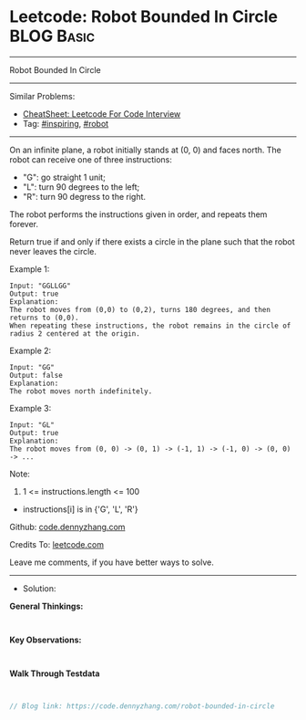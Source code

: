 * Leetcode: Robot Bounded In Circle                              :BLOG:Basic:
#+STARTUP: showeverything
#+OPTIONS: toc:nil \n:t ^:nil creator:nil d:nil
:PROPERTIES:
:type:     inspiring, robot
:END:
---------------------------------------------------------------------
Robot Bounded In Circle
---------------------------------------------------------------------
#+BEGIN_HTML
<a href="https://github.com/dennyzhang/code.dennyzhang.com/tree/master/problems/robot-bounded-in-circle"><img align="right" width="200" height="183" src="https://www.dennyzhang.com/wp-content/uploads/denny/watermark/github.png" /></a>
#+END_HTML
Similar Problems:
- [[https://cheatsheet.dennyzhang.com/cheatsheet-leetcode-A4][CheatSheet: Leetcode For Code Interview]]
- Tag: [[https://code.dennyzhang.com/review-inspiring][#inspiring]], [[https://code.dennyzhang.com/tag/robot][#robot]]
---------------------------------------------------------------------
On an infinite plane, a robot initially stands at (0, 0) and faces north.  The robot can receive one of three instructions:

- "G": go straight 1 unit;
- "L": turn 90 degrees to the left;
- "R": turn 90 degress to the right.
The robot performs the instructions given in order, and repeats them forever.

Return true if and only if there exists a circle in the plane such that the robot never leaves the circle.
 
Example 1:
#+BEGIN_EXAMPLE
Input: "GGLLGG"
Output: true
Explanation: 
The robot moves from (0,0) to (0,2), turns 180 degrees, and then returns to (0,0).
When repeating these instructions, the robot remains in the circle of radius 2 centered at the origin.
#+END_EXAMPLE

Example 2:
#+BEGIN_EXAMPLE
Input: "GG"
Output: false
Explanation: 
The robot moves north indefinitely.
#+END_EXAMPLE

Example 3:
#+BEGIN_EXAMPLE
Input: "GL"
Output: true
Explanation: 
The robot moves from (0, 0) -> (0, 1) -> (-1, 1) -> (-1, 0) -> (0, 0) -> ...
#+END_EXAMPLE
 
Note:

1. 1 <= instructions.length <= 100
- instructions[i] is in {'G', 'L', 'R'}

Github: [[https://github.com/dennyzhang/code.dennyzhang.com/tree/master/problems/robot-bounded-in-circle][code.dennyzhang.com]]

Credits To: [[https://leetcode.com/problems/robot-bounded-in-circle/description/][leetcode.com]]

Leave me comments, if you have better ways to solve.
---------------------------------------------------------------------
- Solution:

*General Thinkings:*
#+BEGIN_EXAMPLE

#+END_EXAMPLE

*Key Observations:*
#+BEGIN_EXAMPLE

#+END_EXAMPLE

*Walk Through Testdata*
#+BEGIN_EXAMPLE

#+END_EXAMPLE

#+BEGIN_SRC go
// Blog link: https://code.dennyzhang.com/robot-bounded-in-circle

#+END_SRC

#+BEGIN_HTML
<div style="overflow: hidden;">
<div style="float: left; padding: 5px"> <a href="https://www.linkedin.com/in/dennyzhang001"><img src="https://www.dennyzhang.com/wp-content/uploads/sns/linkedin.png" alt="linkedin" /></a></div>
<div style="float: left; padding: 5px"><a href="https://github.com/dennyzhang"><img src="https://www.dennyzhang.com/wp-content/uploads/sns/github.png" alt="github" /></a></div>
<div style="float: left; padding: 5px"><a href="https://www.dennyzhang.com/slack" target="_blank" rel="nofollow"><img src="https://www.dennyzhang.com/wp-content/uploads/sns/slack.png" alt="slack"/></a></div>
</div>
#+END_HTML
